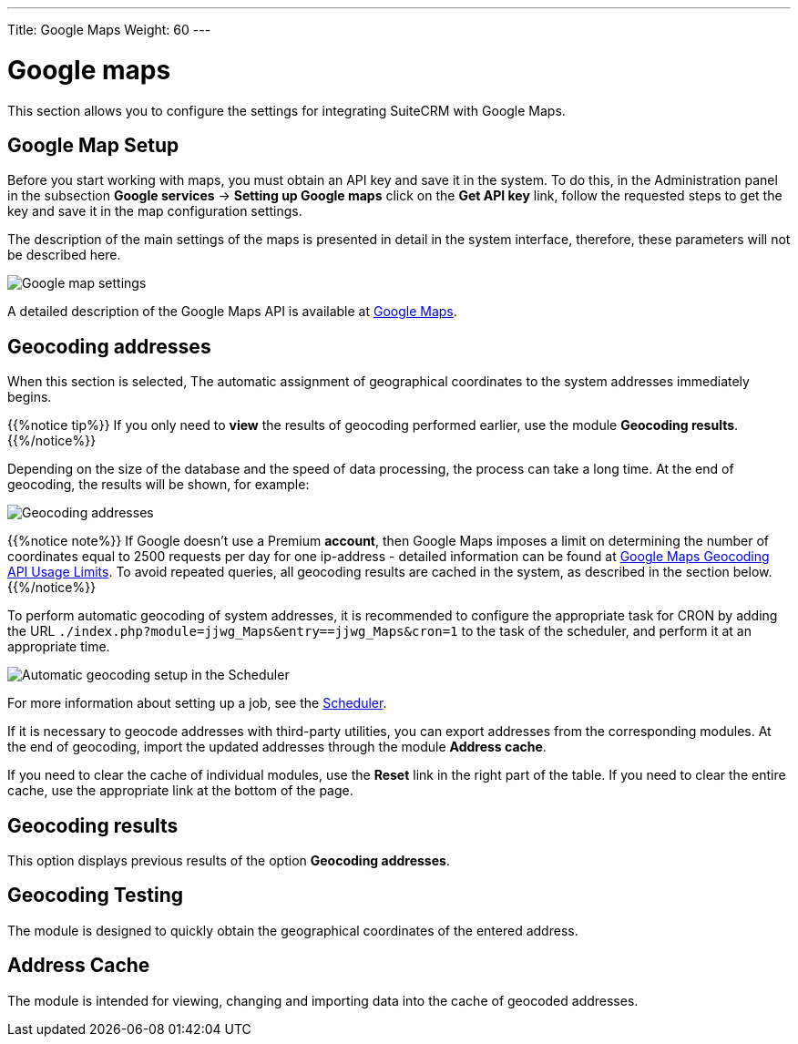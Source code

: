 ---
Title: Google Maps
Weight: 60
---


:experimental: ////this is here to allow btn:[]syntax used below

:imagesdir: /images/en/user


= Google maps

This section allows you to configure the settings for integrating SuiteCRM with Google Maps.

== Google Map Setup

Before you start working with maps, you must obtain an API key and save it in the system.
To do this, in the Administration panel in the subsection *Google services*
-> *Setting up Google maps* click on the  *Get API key* link, follow the requested steps
to get the key and save it in the map configuration settings.

The description of the main settings of the maps is presented in detail in
the system interface, therefore, these parameters will not be described here.

image:Googleconfig.png[Google map settings]

A detailed description of the Google Maps API is available at https://developers.google.com/maps/[Google Maps].


== Geocoding addresses

When this section is selected,
The automatic assignment of geographical coordinates to the system addresses immediately begins.

{{%notice tip%}}
If you only need to *view* the results of geocoding performed earlier,
use the module *Geocoding results*.
{{%/notice%}}

Depending on the size of the database and the speed of data processing,
the process can take a long time.
At the end of geocoding, the results will be shown, for example:

image:GoogleMaps(2).png[Geocoding addresses]

{{%notice note%}}
If Google doesn’t use a Premium *account*, then Google Maps imposes a
limit on determining the number of coordinates equal to 2500 requests per day
for one ip-address - detailed information can be found at
link:https://developers.google.com/maps/documentation/geocoding/usage-limits[Google Maps Geocoding API Usage Limits^].
To avoid repeated queries, all geocoding results are cached in the system, as described in the section below.
{{%/notice%}}

To perform automatic geocoding of system addresses, it is recommended
to configure the appropriate task for CRON by adding the URL `./index.php?module=jjwg_Maps&entry==jjwg_Maps&cron=1`
to the task of the scheduler, and perform it at an appropriate time.

image:SetupGeocode.png[Automatic geocoding setup in the Scheduler]


For more information about setting up a job, see the
link:../system/#_scheduler[Scheduler].

If it is necessary to geocode addresses with third-party utilities,
you can export addresses from the corresponding modules. At the end of geocoding,
import the updated addresses through the module *Address cache*.

If you need to clear the cache of individual modules, use the *Reset* link in
the right part of the table. If you need to clear the entire cache, use the appropriate
link at the bottom of the page.

== Geocoding results

This option displays previous results of the option *Geocoding addresses*.

== Geocoding Testing

The module is designed to quickly obtain the geographical coordinates of the entered address.

== Address Cache

The module is intended for viewing, changing and importing data into the cache of geocoded addresses.